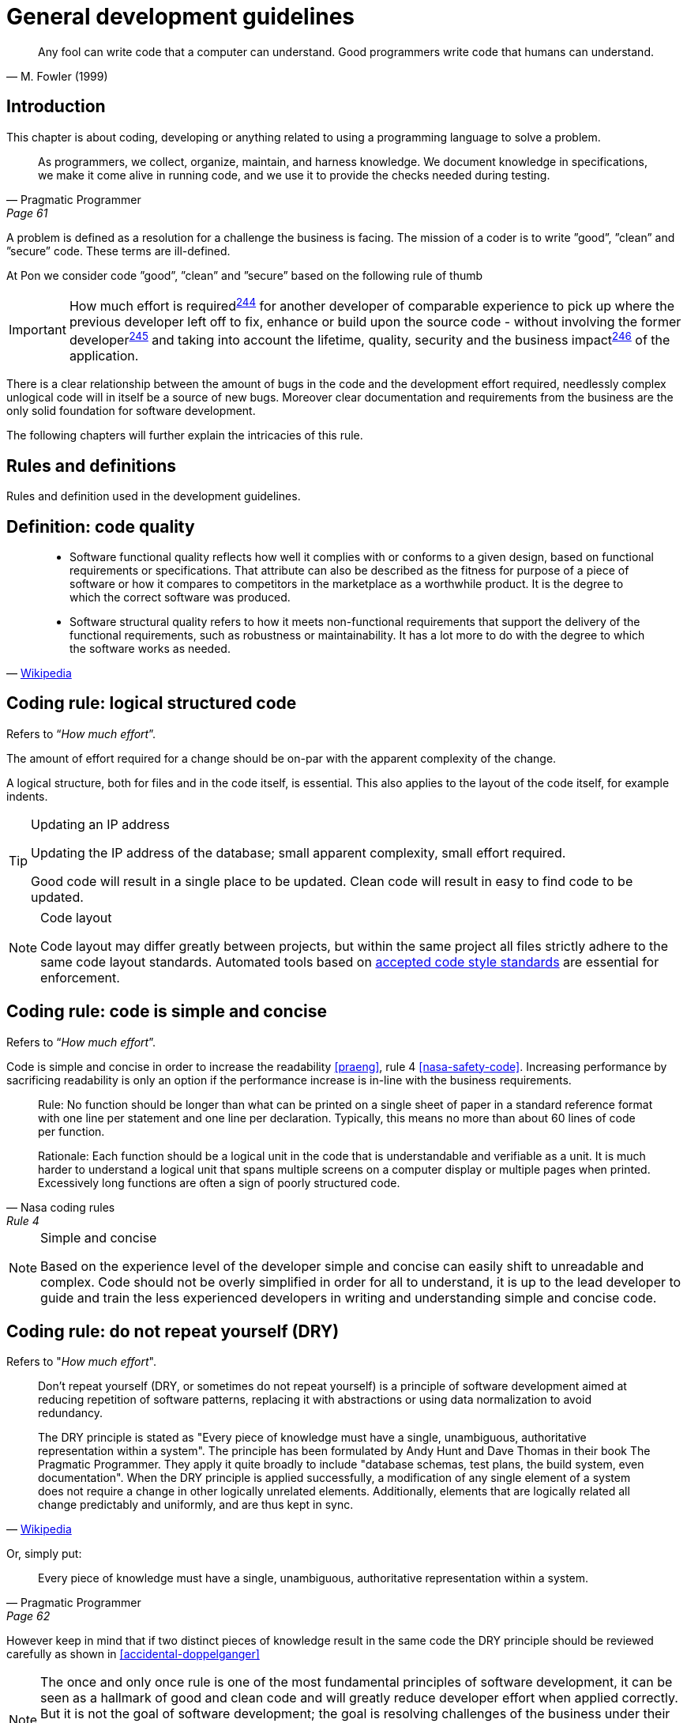 [[development-guidelines]]
= General development guidelines

[[fowler-quote-01]]
[quote, M. Fowler (1999)]     
____ 
Any fool can write code that a computer can understand. Good programmers write
code that humans can understand.
____

[[development-introduction]]
== Introduction

This chapter is about coding, developing or anything related to using a
programming language to solve a problem. 

[[pramatic-programmer-quote-collect-knowledge]]
[quote, Pragmatic Programmer, Page 61]
____
As programmers, we collect, organize, maintain, and harness knowledge. We
document knowledge in specifications, we make it come alive in running code, and
we use it to provide the checks needed during testing.
____

A problem is defined as a resolution for a challenge the business is facing. The
mission of a coder is to write ”good”, ”clean” and ”secure” code.  These terms
are ill-defined.

At Pon we consider code ”good”, ”clean” and ”secure” based on the following rule
of thumb

IMPORTANT: How much effort is required^<<244,244>>^ for another developer of
comparable experience to pick up where the previous developer left off to fix,
enhance or build upon the source code - without involving the former
developer^<<245,245>>^ and taking into account the lifetime, quality, security
and the business impact^<<246,246>>^ of the application.

There is a clear relationship between the amount of bugs in the code and the
development effort required, needlessly complex unlogical code will in itself be
a source of new bugs. Moreover clear documentation and requirements from the
business are the only solid foundation for software development.

The following chapters will further explain the intricacies of this rule.

[[development-rules-definitions]]
== Rules and definitions

Rules and definition used in the development guidelines.

[#248]
== Definition: code quality

[[wikipedia-quote-software-quality]]
[quote, 'link:https://en.wikipedia.org/wiki/Software_quality[Wikipedia]']     
____
* Software functional quality reflects how well it complies with or conforms to
a given design, based on functional requirements or specifications.  That
attribute can also be described as the fitness for purpose of a piece of
software or how it compares to competitors in the marketplace as a worthwhile
product. It is the degree to which the correct software was produced.

* Software structural quality refers to how it meets non-functional requirements
that support the delivery of the functional requirements, such as robustness or
maintainability. It has a lot more to do with the degree to which the software
works as needed.
____

[#244]
== Coding rule: logical structured code

Refers to “_How much effort_”.

The amount of effort required for a change should be on-par with the apparent
complexity of the change.

A logical structure, both for files and in the code itself, is essential. This
also applies to the layout of the code itself, for example indents.

[TIP] 
.Updating an IP address
====
Updating the IP address of the database; small apparent complexity, small
effort required.

Good code will result in a single place to be updated. Clean code will result in
easy to find code to be updated.
====

[NOTE]
.Code layout
====
Code layout may differ greatly between projects, but within the same project all
files strictly adhere to the same code layout standards. Automated tools based
on <<solution-architecture-repository,accepted code style standards>> are
essential for enforcement.
====

[#254]
== Coding rule: code is simple and concise 

Refers to “_How much effort_”.

Code is simple and concise in order to increase the readability <<praeng>>, rule
4 <<nasa-safety-code>>. Increasing performance by sacrificing readability is
only an option if the performance increase is in-line with the business
requirements.

[[nasa-safety-code-rule-4]]
[quote, Nasa coding rules, Rule 4]
____
Rule: No function should be longer than what can be printed on a single sheet of
paper in a standard reference format with one line per statement and one line
per declaration. Typically, this means no more than about 60 lines of code per
function.

Rationale: Each function should be a logical unit in the code that is
understandable and verifiable as a unit. It is much harder to understand a
logical unit that spans multiple screens on a computer display or multiple pages
when printed. Excessively long functions are often a sign of poorly structured
code. 
____


[NOTE]
.Simple and concise
====
Based on the experience level of the developer simple and concise can easily
shift to unreadable and complex. Code should not be overly simplified in order
for all to understand, it is up to the lead developer to guide and train the
less experienced developers in writing and understanding simple and concise
code. 
====

[#258] 
== Coding rule: do not repeat yourself (DRY)

Refers to "_How much effort_".

[[wikipedia-quote-dry]]
[quote, 'link:https://en.wikipedia.org/wiki/Don%27t_repeat_yourself[Wikipedia]']     
____
Don't repeat yourself (DRY, or sometimes do not repeat yourself) is a principle
of software development aimed at reducing repetition of software patterns,
replacing it with abstractions or using data normalization to avoid redundancy.

The DRY principle is stated as "Every piece of knowledge must have a single,
unambiguous, authoritative representation within a system". The principle has
been formulated by Andy Hunt and Dave Thomas in their book The Pragmatic
Programmer. They apply it quite broadly to include "database schemas, test
plans, the build system, even documentation". When the DRY principle is
applied successfully, a modification of any single element of a system does not
require a change in other logically unrelated elements. Additionally, elements
that are logically related all change predictably and uniformly, and are thus
kept in sync.
____

Or, simply put:

[[pragmatic-programmer-quote-dry]]
[quote, Pragmatic Programmer, Page 62]
____
Every piece of knowledge must have a single, unambiguous, authoritative
representation within a system.
____

However keep in mind that if two distinct pieces of knowledge result in the same
code the DRY principle should be reviewed carefully as shown in
<<accidental-doppelganger>>

[NOTE]
====
The once and only once rule is one of the most fundamental principles of
software development, it can be seen as a hallmark of good and clean code and
will greatly reduce developer effort when applied correctly. But it is not the
goal of software development; the goal is resolving challenges of the business
under their conditions.

// Todo
Ref: https://gtramontina.com/posts/do-repeat-yourself.html
====

[#245]
== Coding rule: code and code changes are self-explanatory

Refers to “_without involving the previous developer_”.

All code is sufficiently documented in order to reduce the effort^<<244,244>>^
required for updates and changes. Comments must explain the why, not the how
<<praeng>>.

* Code changes are documented and should contain a reference to an issue
tracking system
* Deviation from guidelines is always documented

When readability is sacrificed for performance^<<254,254>>^ it is reflected in
the comments.

[NOTE]
====
Remember: while comments are very important, the best code is self-documenting.
Giving sensible names to types and variables is much better than using obscure
names that you must then explain through comments 
 
Ref: <<googleStyleguideCpp>>, #Comments
====

[#246]
== Coding rule: solution design steps are template-based

Refers to “_taking into account the lifetime, quality, security and business
impact_”.

Solution design comes first, coding second. The solution design must address the
following

* Software lifetime
* Required quality
* Required security
* Business impact

[#247]
== Coding rule: code quality is known

Based on the quality as discussed in the <<246, solution design>> steps the code
quality must be known.

This rule does not state that code must be fully automatically tested and
scoring 100/100 on quality. This rule states that the quality, as agreed upon
beforehand with the business, is known and documented.


[#264]
== Coding rule: cyclomatic complexity is low

Refers to “_How much effort_”.

Keep the number of conditional statements to a minimum; rule 1 of
<<nasa-safety-code>>. 

[[wikipedia-quote-cyclomatic-complexity]]
[quote, 'link:https://en.wikipedia.org/wiki/Cyclomatic_complexity[Wikipedia]']     
____

The cyclomatic complexity of a section of source code is the number of linearly
independent paths within it—where "linearly independent" means that each path
has at least one edge that is not in one of the other paths. For instance, if
the source code contained no control flow statements (conditionals or decision
points), the complexity would be 1, since there would be only a single path
through the code. If the code had one single-condition IF statement, there would
be two paths through the code: one where the IF statement evaluates to TRUE and
another one where it evaluates to FALSE, so the complexity would be 2. Two
nested single-condition IFs, or one IF with two conditions, would produce a
complexity of 3.
____

Only use an _else_ statement if required. Prefer a switch statement over
multiple if-then-else constructs.
